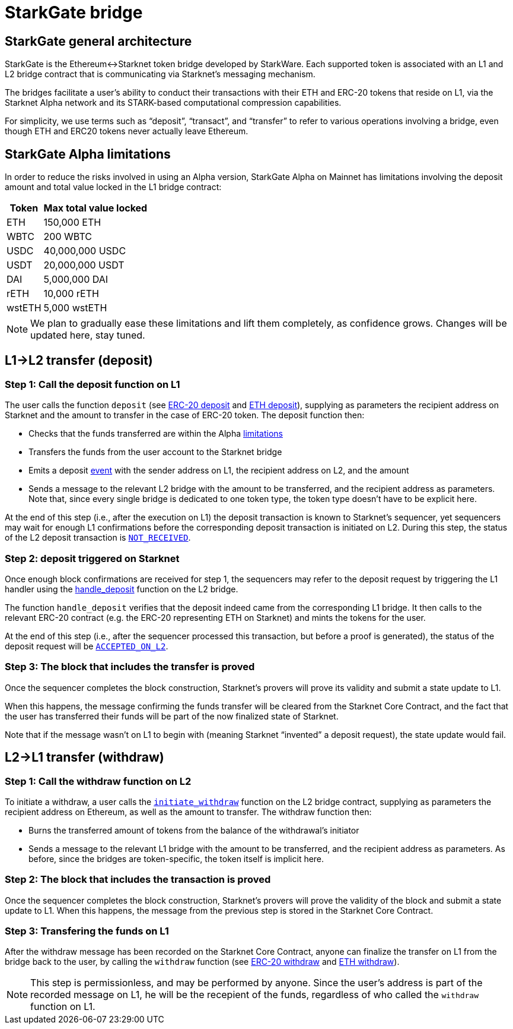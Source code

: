 [id="starkgate_token_bridge"]
= StarkGate bridge

[id="starkgate_general_architecture"]
== StarkGate general architecture

StarkGate is the Ethereum↔Starknet token bridge developed by StarkWare. Each supported token is associated with an L1 and L2 bridge contract that is communicating via Starknet's messaging mechanism.

The bridges facilitate a user's ability to conduct their transactions with their ETH and ERC-20 tokens that reside on L1, via the Starknet Alpha network and its STARK-based computational compression capabilities.

For simplicity, we use terms such as "`deposit`", "`transact`", and "`transfer`" to refer to various operations involving a bridge, even though ETH and ERC20 tokens never actually leave Ethereum.

[id="starkgate_alpha_limitations"]
== StarkGate Alpha limitations

In order to reduce the risks involved in using an Alpha version, StarkGate Alpha on Mainnet has limitations involving the deposit amount and total value locked in the L1 bridge contract:

[%autowidth.stretch]
|===
| Token | Max total value locked

| ETH
| 150,000 ETH

| WBTC
| 200 WBTC

| USDC
| 40,000,000 USDC

| USDT
| 20,000,000 USDT

| DAI
| 5,000,000 DAI

| rETH
| 10,000 rETH

| wstETH
| 5,000 wstETH

|===

[NOTE]
====
We plan to gradually ease these limitations and lift them completely, as confidence grows.
Changes will be updated here, stay tuned.
====


[id="l1l2_transfer_deposit"]
== L1→L2 transfer (deposit)

[id="step_1_call_the_deposit_function_on_l1"]
=== Step 1: Call the deposit function on L1

The user calls the function `deposit` (see https://github.com/starkware-libs/starkgate-contracts/blob/28f4032b101003b2c6682d753ea61c86b732012c/src/starkware/starknet/apps/starkgate/solidity/StarknetERC20Bridge.sol#L10[ERC-20 deposit] and https://github.com/starkware-libs/starkgate-contracts/blob/28f4032b101003b2c6682d753ea61c86b732012c/src/starkware/starknet/apps/starkgate/solidity/StarknetEthBridge.sol#L10[ETH deposit]), supplying as parameters the recipient address on Starknet and the amount to transfer in the case of ERC-20 token. The deposit function then:

* Checks that the funds transferred are within the Alpha xref:./token-bridge.adoc#starkgate_alpha_limitations[limitations]
* Transfers the funds from the user account to the Starknet bridge
* Emits a deposit https://github.com/starkware-libs/starkgate-contracts/blob/28f4032b101003b2c6682d753ea61c86b732012c/src/starkware/starknet/apps/starkgate/solidity/StarknetTokenBridge.sol#L101[event] with the sender address on L1, the recipient address on L2, and the amount
* Sends a message to the relevant L2 bridge with the amount to be transferred, and the recipient address as parameters. Note that, since every single bridge is dedicated to one token type, the token type doesn't have to be explicit here.

At the end of this step (i.e., after the execution on L1) the deposit transaction is known to Starknet's sequencer, yet sequencers may wait for enough L1 confirmations before the corresponding deposit transaction is initiated on L2. During this
step, the status of the L2 deposit transaction is xref:Network_Architecture/Blocks/transaction-life-cycle.adoc#not_received[`NOT_RECEIVED`].

[id="step_2_deposit_triggered_on_starknet"]
=== Step 2: deposit triggered on Starknet

Once enough block confirmations are received for step 1, the sequencers may refer to the deposit
request by triggering the L1 handler using the
https://github.com/starkware-libs/starkgate-contracts/blob/28f4032b101003b2c6682d753ea61c86b732012c/src/starkware/starknet/apps/starkgate/cairo/token_bridge.cairo#L135[handle_deposit] function on the L2 bridge.

The function `handle_deposit` verifies that the deposit indeed came from the corresponding L1 bridge. It then calls to the relevant ERC-20 contract (e.g. the ERC-20 representing ETH on Starknet) and mints the tokens for the user.

At the end of this step (i.e., after the sequencer processed this transaction, but before a proof is generated), the status of the deposit request will be xref:Network_Architecture/Blocks/transaction-life-cycle.adoc#accepted_on_l2[`ACCEPTED_ON_L2`].

[id="step_3_the_block_that_includes_the_transfer_is_proved"]
=== Step 3: The block that includes the transfer is proved

Once the sequencer completes the block construction, Starknet's provers will prove its validity and submit a state update to L1.

When this happens, the message confirming the funds transfer will be cleared from the Starknet Core Contract, and the fact that the user has transferred their funds will be part of the now finalized state of Starknet.

Note that if the message wasn't on L1 to begin with (meaning Starknet "`invented`" a deposit request), the state update would fail.

[id="l2l1_transfer_withdraw"]
== L2→L1 transfer (withdraw)

[id="step_1_call_the_withdraw_function_on_l2"]
=== Step 1: Call the withdraw function on L2

To initiate a withdraw, a user calls the https://github.com/starkware-libs/starkgate-contracts/blob/28f4032b101003b2c6682d753ea61c86b732012c/src/starkware/starknet/apps/starkgate/cairo/token_bridge.cairo#L103[`initiate_withdraw`] function on the L2 bridge contract, supplying as parameters the recipient address on Ethereum, as well as the amount to transfer. The withdraw function then:

* Burns the transferred amount of tokens from the balance of the withdrawal's initiator
* Sends a message to the relevant L1 bridge with the amount to be transferred, and the recipient address as parameters. As before, since the bridges are token-specific, the token itself is implicit here.

[id="step_2_the_block_that_includes_the_transaction_is_proved"]
=== Step 2: The block that includes the transaction is proved

Once the sequencer completes the block construction, Starknet's provers will prove the validity of the block and submit a state update to L1. When this happens, the message from the previous step is stored in the Starknet Core Contract.

[id="step_3_transfering_the_funds_on_l1"]
=== Step 3: Transfering the funds on L1

After the withdraw message has been recorded on the Starknet Core Contract, anyone can finalize the transfer on L1 from the bridge back to the user, by calling the `withdraw` function (see https://github.com/starkware-libs/starkgate-contracts/blob/28f4032b101003b2c6682d753ea61c86b732012c/src/starkware/starknet/apps/starkgate/solidity/StarknetERC20Bridge.sol#L19[ERC-20 withdraw] and https://github.com/starkware-libs/starkgate-contracts/blob/28f4032b101003b2c6682d753ea61c86b732012c/src/starkware/starknet/apps/starkgate/solidity/StarknetEthBridge.sol#L16[ETH withdraw]).

[NOTE]
====
This step is permissionless, and may be performed by anyone. Since the user's address is part of the recorded message on L1, he will be the recepient of the funds, regardless of who called the `withdraw` function on L1.
====


